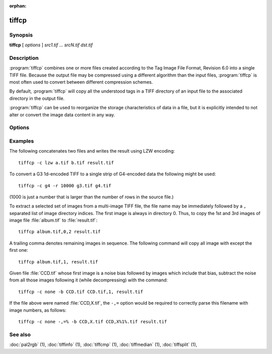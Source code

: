 :orphan:

tiffcp
======

.. program:: tiffcp

Synopsis
--------

**tiffcp** [ *options* ] *src1.tif* … *srcN.tif* *dst.tif*

Description
-----------
:program:`tiffcp` combines one or more files created according
to the Tag Image File Format, Revision 6.0 into a single TIFF file.
Because the output file may be compressed using a different
algorithm than the input files, :program:`tiffcp` is most often
used to convert between different compression schemes.

By default, :program:`tiffcp` will copy all the understood tags in a
TIFF directory of an input file to the associated directory in the output file.

:program:`tiffcp` can be used to reorganize the storage characteristics of data
in a file, but it is explicitly intended to not alter or convert
the image data content in any way.

Options
-------

.. option:: -a

  Append to an existing output file instead of overwriting it.

.. option:: -b image

  subtract the following monochrome image from all others
  processed.  This can be used to remove a noise bias
  from a set of images.  This bias image is typically an
  image of noise the camera saw with its shutter closed.

.. option:: -B

  Force output to be written with Big-Endian byte order.
  This option only has an effect when the output file is created or
  overwritten and not when it is appended to.

.. option:: -C

  Suppress the use of "strip chopping" when reading images
  that have a single strip/tile of uncompressed data.

.. option:: -c

  Specify the compression to use for data written to the output file:
  :command:`-c none` for no compression,
  :command:`-c packbits` for PackBits compression,
  :command:`-c lzw` for Lempel-Ziv & Welch compression,
  :command:`-c zip` for Deflate compression,
  :command:`-c lzma` for LZMA2 compression,
  :command:`-c jpeg` for baseline JPEG compression,
  :command:`-c g3` for CCITT Group 3 (T.4) compression,
  :command:`-c g4` for CCITT Group 4 (T.6) compression, or
  :command:`-c sgilog` for SGILOG compression.

  By default :program:`tiffcp` will compress data according to the
  value of the ``Compression`` tag found in the source file.

  The CCITT Group 3 and Group 4 compression algorithms can only
  be used with bilevel data.

  Group 3 compression can be specified together with several
  T.4-specific options:

  * ``1d`` for 1-dimensional encoding,
  * ``2d`` for 2-dimensional encoding, and
  * ``fill`` to force each encoded scanline to be zero-filled so that the
    terminating EOL code lies on a byte boundary.

  Group 3-specific options are specified by appending a ``:``-separated
  list to the ``g3`` option; e.g. :command:`-c g3:2d:fill`
  to get 2D-encoded data with byte-aligned EOL codes.

  LZW, Deflate and LZMA2 compression can be specified together with a 
  ``predictor`` value. A predictor value of 2 causes each scanline of the output image to
  undergo horizontal differencing before it is encoded; a value of 1 forces each
  scanline to be encoded without differencing. A value 3 is for floating point
  predictor which you can use if the encoded data are in floating point format.
  LZW-specific options are specified by appending a ``:``-separated list to the
  ``lzw`` option; e.g. :command:`-c lzw:2` for LZW compression with horizontal differencing.

  Deflate and LZMA2 encoders support various compression levels (or encoder presets) set as
  character ``p`` and a preset number. ``p1`` is the fastest one with the worst
  compression ratio and ``p9`` is the slowest but with the best possible ratio;
  e.g. :command:`-c zip:3:p9` for
  Deflate encoding with maximum compression level and floating point predictor.

  For the Deflate codec, and in a libtiff build with libdeflate enabled, ``p12`` is
  actually the maximum level.

  For the Deflate codec, and in a libtiff build with libdeflate enabled, ``s0`` can be used to
  require zlib to be used, and ``s1`` for libdeflate (defaults to libdeflate when
  it is available).

.. option:: -f fillorder

  Specify the bit fill order to use in writing output data.  By default, :program:`tiffcp`
  will create a new file with the same fill order as the original.  Specifying :command:`\-f lsb2msb`
  will force data to be written with the ``FillOrder`` tag set to ``LSB2MSB``, while
  :command:`\-f msb2lsb` will force data to be written with the ``FillOrder`` tag set to
  ``MSB2LSB``.

.. option:: -i

  Ignore non-fatal read errors and continue processing of the input file.

.. option:: -l

  Specify the length of a tile (in pixels).

  :program:`tiffcp` attempts to set the tile dimensions so
  that no more than 8 kilobytes of data appear in a tile.

.. option:: -L

  Force output to be written with Little-Endian byte order.
  This option only has an effect when the output file is created or
  overwritten and not when it is appended to.

.. option:: -M

  Suppress the use of memory-mapped files when reading images.

.. option:: -o offset

  Set initial directory offset.

.. option:: -p

  Specify the planar configuration to use in writing image data
  that has one 8-bit sample per pixel. By default, :program:`tiffcp`
  will create a new file with the same planar configuration as
  the original.  Specifying :command:`\-p contig`
  will force data to be written with multi-sample data packed
  together, while :command:`-p separate`
  will force samples to be written in separate planes.

.. option:: -r

  Specify the number of rows (scanlines) in each strip of data
  written to the output file.  By default (or when value **0**
  is specified), :program:`tiffcp` attempts to set the rows/strip
  that no more than 8 kilobytes of data appear in a strip. If you specify
  special value **-1** it will results in infinite number of the rows per
  strip. The entire image will be the one strip in that case.

.. option:: -s

  Force the output file to be written with data organized in strips
  (rather than tiles).

.. option:: -t

  Force the output file to be written with data organized in tiles (rather than
  strips). options can be used to force the resultant image to be written as
  strips or tiles of data, respectively.

.. option:: -w

  Specify the width of a tile (in pixels). :program::`tiffcp`
  attempts to set the tile dimensions so that no more than 8 kilobytes of data
  appear in a tile.

.. option:: -x

  Force the output file to be written with ``PAGENUMBER`` value in sequence.

.. option:: -8

  Write BigTIFF instead of classic TIFF format.

.. option:: -,= character

  substitute *character* for ``,``
  in parsing image directory indices
  in files.  This is necessary if filenames contain commas.
  Note that ``-,=``
  with whitespace immediately following will disable
  the special meaning of the ``,`` entirely.  See examples.

.. option:: -m size

  Set maximum memory allocation size (in MiB). The default is 256MiB.
  Set to 0 to disable the limit.

Examples
--------

The following concatenates two files and writes the result using LZW encoding:

.. highlight:: shell

::

    tiffcp -c lzw a.tif b.tif result.tif

To convert a G3 1d-encoded TIFF to a single strip of G4-encoded data the following might be used:

::

    tiffcp -c g4 -r 10000 g3.tif g4.tif

(1000 is just a number that is larger than the number of rows in
the source file.)

To extract a selected set of images from a multi-image TIFF file, the file
name may be immediately followed by a ``,`` separated list of image directory
indices.  The first image is always in directory 0.  Thus, to copy the 1st and
3rd images of image file :file:`album.tif` to :file:`result.tif`:

::

    tiffcp album.tif,0,2 result.tif

A trailing comma denotes remaining images in sequence.  The following command
will copy all image with except the first one:

::

    tiffcp album.tif,1, result.tif

Given file :file:`CCD.tif` whose first image is a noise bias
followed by images which include that bias,
subtract the noise from all those images following it
(while decompressing) with the command:

::

    tiffcp -c none -b CCD.tif CCD.tif,1, result.tif

If the file above were named :file:`CCD,X.tif`, the ``-,=``
option would be required to correctly parse this filename with image numbers,
as follows:

::

    tiffcp -c none -,=% -b CCD,X.tif CCD,X%1%.tif result.tif

See also
--------

:doc:`pal2rgb` (1),
:doc:`tiffinfo` (1),
:doc:`tiffcmp` (1),
:doc:`tiffmedian` (1),
:doc:`tiffsplit` (1),
